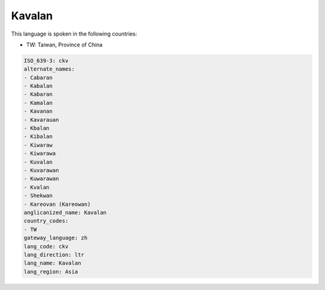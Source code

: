 .. _ckv:

Kavalan
=======

This language is spoken in the following countries:

* TW: Taiwan, Province of China

.. code-block:: yaml

    ISO_639-3: ckv
    alternate_names:
    - Cabaran
    - Kabalan
    - Kabaran
    - Kamalan
    - Kavanan
    - Kavarauan
    - Kbalan
    - Kibalan
    - Kiwaraw
    - Kiwarawa
    - Kuvalan
    - Kuvarawan
    - Kuwarawan
    - Kvalan
    - Shekwan
    - Kareovan (Kareowan)
    anglicanized_name: Kavalan
    country_codes:
    - TW
    gateway_language: zh
    lang_code: ckv
    lang_direction: ltr
    lang_name: Kavalan
    lang_region: Asia
    
